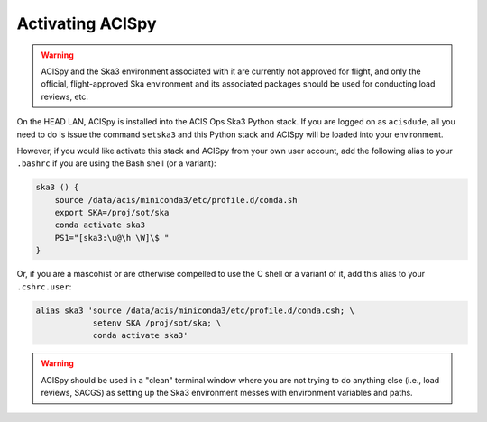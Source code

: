 .. _activating:

Activating ACISpy
=================

.. warning::

    ACISpy and the Ska3 environment associated with it are currently not 
    approved for flight, and only the official, flight-approved Ska 
    environment and its associated packages should be used for conducting
    load reviews, etc.

On the HEAD LAN, ACISpy is installed into the ACIS Ops Ska3 Python stack. 
If you are logged on as ``acisdude``, all you need to do is issue the 
command ``setska3`` and this Python stack and ACISpy will be loaded into 
your environment. 

However, if you would like activate this stack and ACISpy from your own user
account, add the following alias to your ``.bashrc`` if you are using the Bash
shell (or a variant):

.. code-block:: bash

    ska3 () {
        source /data/acis/miniconda3/etc/profile.d/conda.sh
        export SKA=/proj/sot/ska
        conda activate ska3
        PS1="[ska3:\u@\h \W]\$ "
    }

Or, if you are a mascohist or are otherwise compelled to use the C shell or a 
variant of it, add this alias to your ``.cshrc.user``:

.. code-block:: bash

    alias ska3 'source /data/acis/miniconda3/etc/profile.d/conda.csh; \
                setenv SKA /proj/sot/ska; \
                conda activate ska3'

.. warning::

    ACISpy should be used in a "clean" terminal window where you are not trying
    to do anything else (i.e., load reviews, SACGS) as setting up the Ska3 
    environment messes with environment variables and paths. 